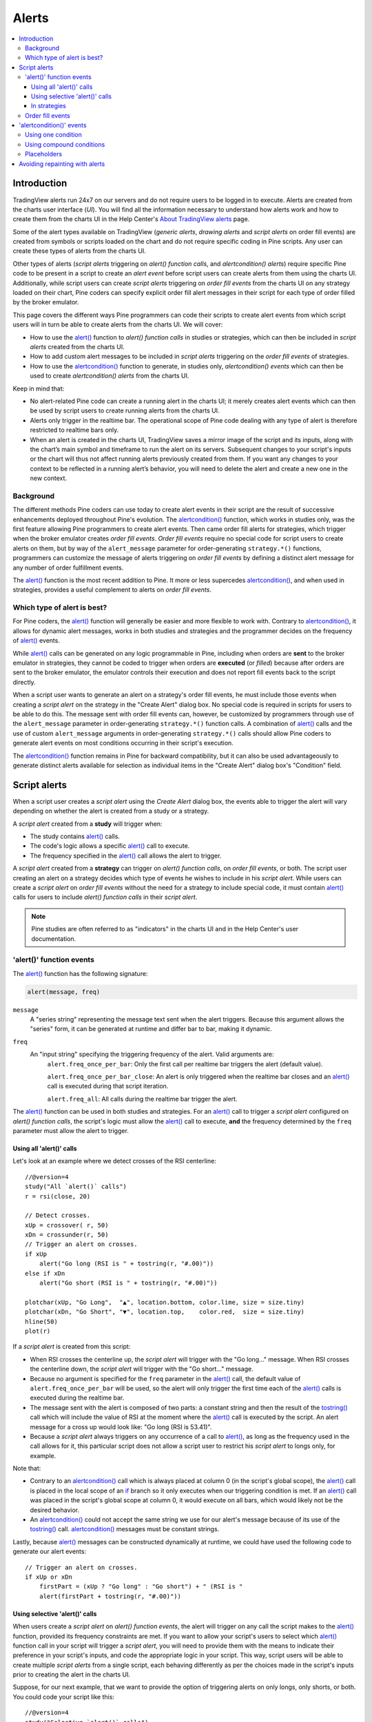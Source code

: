 Alerts
======

.. contents:: :local:
    :depth: 3



Introduction
------------

TradingView alerts run 24x7 on our servers and do not require users to be logged in to execute. Alerts are created from the charts user interface (*UI*). 
You will find all the information necessary to understand how alerts work and how to create them from the charts UI in the 
Help Center's `About TradingView alerts <https://www.tradingview.com/?solution=43000520149>`__ page.

Some of the alert types available on TradingView (*generic alerts*, *drawing alerts* and *script alerts* on order fill events) are created from symbols or 
scripts loaded on the chart and do not require specific coding in Pine scripts. Any user can create these types of alerts from the charts UI.

Other types of alerts 
(*script alerts* triggering on *alert() function calls*, and *alertcondition() alerts*) 
require specific Pine code to be present in a script to create an *alert event* before script users can create alerts from them using the charts UI. 
Additionally, while script users can create *script alerts* triggering on *order fill events* from the charts UI on any strategy loaded on their chart, 
Pine coders can specify explicit order fill alert messages in their script for each type of order filled by the broker emulator. 

This page covers the different ways Pine programmers can code their scripts to create alert events 
from which script users will in turn be able to create alerts from the charts UI. 
We will cover:

- How to use the `alert() <https://www.tradingview.com/pine-script-reference/v4/#fun_alert>`__ function to *alert() function calls* 
  in studies or strategies, which can then be included in *script alerts* created from the charts UI.
- How to add custom alert messages to be included in *script alerts* triggering on the *order fill events* of strategies.
- How to use the `alertcondition() <https://www.tradingview.com/pine-script-reference/v4/#fun_alertcondition>`__ function to generate, 
  in studies only, *alertcondition() events* which can then be used to create *alertcondition() alerts* from the charts UI.

Keep in mind that:

- No alert-related Pine code can create a running alert in the charts UI; 
  it merely creates alert events which can then be used by script users to create running alerts from the charts UI.
- Alerts only trigger in the realtime bar. The operational scope of Pine code dealing with any type of alert is therefore restricted to realtime bars only.
- When an alert is created in the charts UI, TradingView saves a mirror image of the script and its inputs, along with the chart’s main symbol and timeframe 
  to run the alert on its servers. Subsequent changes to your script's inputs or the chart will thus not affect running alerts previously created from them. 
  If you want any changes to your context to be reflected in a running alert’s behavior, 
  you will need to delete the alert and create a new one in the new context.


Background
^^^^^^^^^^

The different methods Pine coders can use today to create alert events in their script are the result of successive enhancements deployed throughout Pine's evolution. 
The `alertcondition() <https://www.tradingview.com/pine-script-reference/v4/#fun_alertcondition>`__ function, which works in studies only, 
was the first feature allowing Pine programmers to create alert events. 
Then came order fill alerts for strategies, which trigger when the broker emulator creates *order fill events*. 
*Order fill events* require no special code for script users to create alerts on them, 
but by way of the ``alert_message`` parameter for order-generating ``strategy.*()`` functions, 
programmers can customize the message of alerts triggering on *order fill events* by defining a distinct alert message for any number of order fulfillment events. 

The `alert() <https://www.tradingview.com/pine-script-reference/v4/#fun_alert>`__ 
function is the most recent addition to Pine. It more or less supercedes 
`alertcondition() <https://www.tradingview.com/pine-script-reference/v4/#fun_alertcondition>`__, and when used in strategies, 
provides a useful complement to alerts on *order fill events*.


Which type of alert is best?
^^^^^^^^^^^^^^^^^^^^^^^^^^^^^

For Pine coders, the `alert() <https://www.tradingview.com/pine-script-reference/v4/#fun_alert>`__ function will generally be easier and more flexible to work with. 
Contrary to `alertcondition() <https://www.tradingview.com/pine-script-reference/v4/#fun_alertcondition>`__, 
it allows for dynamic alert messages, works in both studies and strategies and the programmer decides on the frequency of 
`alert() <https://www.tradingview.com/pine-script-reference/v4/#fun_alert>`__ events.

While `alert() <https://www.tradingview.com/pine-script-reference/v4/#fun_alert>`__ calls can be generated on any logic programmable in Pine, 
including when orders are **sent** to the broker emulator in strategies, 
they cannot be coded to trigger when orders are **executed** (or *filled*) because after orders are sent to the broker emulator, 
the emulator controls their execution and does not report fill events back to the script directly. 

When a script user wants to generate an alert on a strategy's order fill events, 
he must include those events when creating a *script alert* on the strategy in the "Create Alert" dialog box. 
No special code is required in scripts for users to be able to do this. 
The message sent with order fill events can, 
however, be customized by programmers through use of the ``alert_message`` parameter in order-generating ``strategy.*()`` function calls. 
A combination of `alert() <https://www.tradingview.com/pine-script-reference/v4/#fun_alert>`__ calls and the use of custom 
``alert_message`` arguments in order-generating ``strategy.*()`` calls should allow Pine coders to generate 
alert events on most conditions occurring in their script's execution.

The `alertcondition() <https://www.tradingview.com/pine-script-reference/v4/#fun_alertcondition>`__ function remains in Pine for backward compatibility, 
but it can also be used advantageously to generate distinct alerts available for selection as individual items in the "Create Alert" dialog box's "Condition" field.



Script alerts
-------------

When a script user creates a *script alert* using the *Create Alert* dialog box, 
the events able to trigger the alert will vary depending on whether the alert is created from a study or a strategy.

A *script alert* created from a **study** will trigger when:

- The study contains `alert() <https://www.tradingview.com/pine-script-reference/v4/#fun_alert>`__ calls.
- The code's logic allows a specific `alert() <https://www.tradingview.com/pine-script-reference/v4/#fun_alert>`__ call to execute.
- The frequency specified in the `alert() <https://www.tradingview.com/pine-script-reference/v4/#fun_alert>`__ call allows the alert to trigger.

A *script alert* created from a **strategy** can trigger on *alert() function calls*, on *order fill events*, 
or both. The script user creating an alert on a strategy decides which type of events he wishes to include in his *script alert*. 
While users can create a *script alert* on *order fill events* without the need for a strategy to include special code, 
it must contain `alert() <https://www.tradingview.com/pine-script-reference/v4/#fun_alert>`__ calls for users to include 
*alert() function calls* in their *script alert*.

.. note:: Pine studies are often referred to as "indicators" in the charts UI and in the Help Center's user documentation.


'alert()' function events
^^^^^^^^^^^^^^^^^^^^^^^^^

The `alert() <https://www.tradingview.com/pine-script-reference/v4/#fun_alert>`__ function has the following signature:

.. code-block:: text

    alert(message, freq)

``message``
    A "series string" representing the message text sent when the alert triggers.
    Because this argument allows the "series" form, it can be generated at runtime and differ bar to bar, making it dynamic.

``freq``
    An "input string" specifying the triggering frequency of the alert. Valid arguments are:
        ``alert.freq_once_per_bar``: Only the first call per realtime bar triggers the alert (default value).

        ``alert.freq_once_per_bar_close``: An alert is only triggered when the realtime bar closes and an 
        `alert() <https://www.tradingview.com/pine-script-reference/v4/#fun_alert>`__ call is executed during that script iteration.

        ``alert.freq_all``: All calls during the realtime bar trigger the alert.

The `alert() <https://www.tradingview.com/pine-script-reference/v4/#fun_alert>`__ function can be used in both studies and strategies. 
For an `alert() <https://www.tradingview.com/pine-script-reference/v4/#fun_alert>`__ call to trigger a *script alert* configured on *alert() function calls*, 
the script's logic must allow the `alert() <https://www.tradingview.com/pine-script-reference/v4/#fun_alert>`__ call to execute, 
**and** the frequency determined by the ``freq`` parameter must allow the alert to trigger.


Using all 'alert()' calls
"""""""""""""""""""""""""

Let's look at an example where we detect crosses of the RSI centerline::

    //@version=4
    study("All `alert()` calls")
    r = rsi(close, 20)

    // Detect crosses.
    xUp = crossover( r, 50)
    xDn = crossunder(r, 50)
    // Trigger an alert on crosses.
    if xUp
        alert("Go long (RSI is " + tostring(r, "#.00)"))
    else if xDn
        alert("Go short (RSI is " + tostring(r, "#.00)"))

    plotchar(xUp, "Go Long",  "▲", location.bottom, color.lime, size = size.tiny)
    plotchar(xDn, "Go Short", "▼", location.top,    color.red,  size = size.tiny)
    hline(50)
    plot(r)

If a *script alert* is created from this script:

- When RSI crosses the centerline up, the *script alert* will trigger with the "Go long..." message. 
  When RSI crosses the centerline down, the *script alert* will trigger with the "Go short..." message.
- Because no argument is specified for the ``freq`` parameter in the `alert() <https://www.tradingview.com/pine-script-reference/v4/#fun_alert>`__ call, 
  the default value of ``alert.freq_once_per_bar`` will be used, so the alert will only trigger the first time each of the 
  `alert() <https://www.tradingview.com/pine-script-reference/v4/#fun_alert>`__ calls is executed during the realtime bar.
- The message sent with the alert is composed of two parts: a constant string and then the result of the 
  `tostring() <https://www.tradingview.com/pine-script-reference/v4/#fun_tostring>`__ call which will include the value of RSI at the moment where the 
  `alert() <https://www.tradingview.com/pine-script-reference/v4/#fun_alert>`__ call is executed by the script. An alert message for a cross up would look like: 
  "Go long (RSI is 53.41)".
- Because a *script alert* always triggers on any occurrence of a call to `alert() <https://www.tradingview.com/pine-script-reference/v4/#fun_alert>`__, 
  as long as the frequency used in the call allows for it, this particular script does not allow a script user to restrict his *script alert* to longs only, for example.

Note that:

- Contrary to an `alertcondition() <https://www.tradingview.com/pine-script-reference/v4/#fun_alertcondition>`__ call which is always placed at column 0 
  (in the script's global scope), the `alert() <https://www.tradingview.com/pine-script-reference/v4/#fun_alert>`__ call is placed 
  in the local scope of an `if <https://www.tradingview.com/pine-script-reference/v4/#op_if>`__ branch so it only executes when our triggering condition is met. 
  If an `alert() <https://www.tradingview.com/pine-script-reference/v4/#fun_alert>`__ call was placed in the script's global scope at column 0, 
  it would execute on all bars, which would likely not be the desired behavior.
- An `alertcondition() <https://www.tradingview.com/pine-script-reference/v4/#fun_alertcondition>`__ 
  could not accept the same string we use for our alert's message because of its use of the 
  `tostring() <https://www.tradingview.com/pine-script-reference/v4/#fun_tostring>`__ call. 
  `alertcondition() <https://www.tradingview.com/pine-script-reference/v4/#fun_alertcondition>`__ messages must be constant strings.

Lastly, because `alert() <https://www.tradingview.com/pine-script-reference/v4/#fun_alert>`__ messages can be constructed dynamically at runtime, 
we could have used the following code to generate our alert events::

    // Trigger an alert on crosses.
    if xUp or xDn
        firstPart = (xUp ? "Go long" : "Go short") + " (RSI is "
        alert(firstPart + tostring(r, "#.00)"))


Using selective 'alert()' calls
"""""""""""""""""""""""""""""""

When users create a *script alert* on *alert() function events*, the alert will trigger on any call the script makes to the 
`alert() <https://www.tradingview.com/pine-script-reference/v4/#fun_alert>`__ function, provided its frequency constraints are met. 
If you want to allow your script's users to select which `alert() <https://www.tradingview.com/pine-script-reference/v4/#fun_alert>`__ function call 
in your script will trigger a *script alert*, you will need to provide them with the means to indicate their preference in your script's inputs, 
and code the appropriate logic in your script. This way, script users will be able to create multiple *script alerts* from a single script, 
each behaving differently as per the choices made in the script's inputs prior to creating the alert in the charts UI.

Suppose, for our next example, that we want to provide the option of triggering alerts on only longs, only shorts, or both.
You could code your script like this::

    //@version=4
    study("Selective `alert()` calls")
    i_detectLongs  = input(true,  "Detect Longs")
    i_detectShorts = input(true,  "Detect Shorts")
    i_repaint      = input(false, "Allow Repainting")

    r = rsi(close, 20)
    // Detect crosses.
    xUp = crossover( r, 50)
    xDn = crossunder(r, 50)
    // Only generate entries when the trade's direction is allowed in inputs.
    enterLong  = i_detectLongs  and xUp and (i_repaint or barstate.isconfirmed)
    enterShort = i_detectShorts and xDn and (i_repaint or barstate.isconfirmed)
    // Trigger the alerts only when the compound condition is met.
    if enterLong
        alert("Go long (RSI is " + tostring(r, "#.00)"))
    else if enterShort
        alert("Go short (RSI is " + tostring(r, "#.00)"))

    plotchar(enterLong,  "Go Long",  "▲", location.bottom, color.lime, size = size.tiny)
    plotchar(enterShort, "Go Short", "▼", location.top,    color.red,  size = size.tiny)
    hline(50)
    plot(r)

Note how:

- We create a compound condition that is met only when the user's selection allows for an entry in that direction. 
  A long entry on a crossover of the centerline only triggers the alert when long entries have been enabled in the script's Inputs.
- We offer the user to indicate his repainting preference. When he does not allow the calculations to repaint, 
  we wait until the bar's confirmation to trigger the compound condition. This way, the alert and the marker only appear at the end of the realtime bar.
- If a user of this script wanted to create two distinct script alerts from this script, i.e., one triggering only on longs, 
  and one only on shorts, then he would need to:
    - Select only "Detect Longs" in the inputs and create a first *script alert* on the script.
    - Select only "Detect Shorts" in the Inputs and create another *script alert* on the script.


In strategies
"""""""""""""

`alert() <https://www.tradingview.com/pine-script-reference/v4/#fun_alert>`__ function calls can be used in strategies the same way as in studies. 
While *script alerts* on strategies will use *order fill events* to trigger alerts when the broker emulator fills orders, 
`alert() <https://www.tradingview.com/pine-script-reference/v4/#fun_alert>`__ can be used advantageously to generate other alert events in strategies.

This strategy creates *alert() function calls* when RSI moves against the trade for three consecutive bars::

    //@version=4
    strategy("Strategy with selective `alert()` calls")
    r = rsi(close, 20)

    // Detect crosses.
    xUp = crossover( r, 50)
    xDn = crossunder(r, 50)
    // Place orders on crosses.
    if xUp
        strategy.entry("Long", strategy.long)
    else if xDn
        strategy.entry("Short", strategy.short)

    // Trigger an alert when RSI diverges from our trade's direction.
    divInLongTrade  = strategy.position_size > 0 and falling(r, 3)
    divInShortTrade = strategy.position_size < 0 and rising( r, 3)
    if divInLongTrade 
        alert("WARNING: Falling RSI", alert.freq_once_per_bar_close)
    if divInShortTrade
        alert("WARNING: Rising RSI", alert.freq_once_per_bar_close)

    plotchar(xUp, "Go Long",  "▲", location.bottom, color.lime, size = size.tiny)
    plotchar(xDn, "Go Short", "▼", location.top,    color.red,  size = size.tiny)
    plotchar(divInLongTrade,  "WARNING: Falling RSI", "•", location.top,    color.red,  size = size.tiny)
    plotchar(divInShortTrade, "WARNING: Rising RSI",  "•", location.bottom, color.lime, size = size.tiny)
    hline(50)
    plot(r)

If a user created a *script alert* from this strategy and included both *order fill events* and *alert() function calls* in his alert, 
the alert would trigger whenever an order is executed, or when one of the `alert() <https://www.tradingview.com/pine-script-reference/v4/#fun_alert>`__ calls 
was executed by the script on the realtime bar's closing iteration, i.e., when 
`barstate.isrealtime <https://www.tradingview.com/pine-script-reference/v4/#var_barstate{dot}isrealtime>`__ and 
`barstate.isconfirmed <https://www.tradingview.com/pine-script-reference/v4/#var_barstate{dot}isconfirmed>`__ are both true. 
The *alert() function events* in the script would only trigger the alert when the realtime bar closes because ``alert.freq_once_per_bar_close`` 
is the argument used for the ``freq`` parameter in the `alert() <https://www.tradingview.com/pine-script-reference/v4/#fun_alert>`__ calls.


Order fill events
^^^^^^^^^^^^^^^^^

When a *script alert* is created from a study, it can only trigger on *alert() function calls*. 
However, when a *script alert* is created from a strategy, the user can specify that *order fill events* also trigger the *script alert*. 
An *order fill event* is any event generated by the broker emulator which causes a simulated order to be executed. 
It is the equivalent of a trade order being filled by a broker/exchange. Orders are not necessarily executed when they are placed. 
In a strategy, the execution of orders can only be detected indirectly and after the fact, by analyzing changes in built-in variables such as 
`strategy.opentrades <https://www.tradingview.com/pine-script-reference/v4/#var_strategy{dot}opentrades>`__ or 
`strategy.position_size <https://www.tradingview.com/pine-script-reference/v4/#var_strategy{dot}position_size>`__. 
*Script alerts* configured on *order fill events* are thus useful in that they allow the triggering of alerts at the precise moment of an order's execution, 
before a script's logic can detect it.

Pine coders can customize the alert message sent when specific orders are executed. While this is not a pre-requisite for *order fill events* to trigger, 
custom alert messages can be useful because they allow custom syntax to be included with alerts in order to route actual orders to a third-party execution engine, for example. 
Specifying custom alert messages for specific *order fill events* is done by means of the ``alert_message`` parameter in functions which can generate orders: 
`strategy.close() <https://www.tradingview.com/pine-script-reference/v4/#fun_strategy{dot}close>`__, 
`strategy.entry() <https://www.tradingview.com/pine-script-reference/v4/#fun_strategy{dot}entry>`__, 
`strategy.exit() <https://www.tradingview.com/pine-script-reference/v4/#fun_strategy{dot}exit>`__ and 
`strategy.order() <https://www.tradingview.com/pine-script-reference/v4/#fun_strategy{dot}order>`__.

The argument used for the ``alert_message`` parameter is a "series string", so it can be constructed dynamically using any variable available to the script, 
as long as it is converted to string format.

Let's look at a strategy where we use the ``alert_message`` parameter in both our 
`strategy.entry() <https://www.tradingview.com/pine-script-reference/v4/#fun_strategy{dot}entry>`__ calls::

    //@version=4
    strategy("Strategy using `alert_message`")
    r = rsi(close, 20)

    // Detect crosses.
    xUp = crossover( r, 50)
    xDn = crossunder(r, 50)
    // Place order on crosses using a custom alert message for each.
    if xUp
        strategy.entry("Long", strategy.long, stop = high, alert_message = "Stop-buy executed (stop was " + tostring(high) + ")")
    else if xDn
        strategy.entry("Short", strategy.short, stop = low, alert_message = "Stop-sell executed (stop was " + tostring(low) + ")")

    plotchar(xUp, "Go Long",  "▲", location.bottom, color.lime, size = size.tiny)
    plotchar(xDn, "Go Short", "▼", location.top,    color.red,  size = size.tiny)
    hline(50)
    plot(r)

Note that:

- We use the ``stop`` parameter in our `strategy.entry() <https://www.tradingview.com/pine-script-reference/v4/#fun_strategy{dot}entry>`__ calls, 
  which creates stop-buy and stop-sell orders. This entails that buy orders will only execute once price is higher than the `high` on the bar where the order is placed, 
  and sell orders will only execute once price is lower than the `low` on the bar where the order is placed.
- The up/down arrows which we plot with `plotchar() <https://www.tradingview.com/pine-script-reference/v4/#fun_plotchar>`_ are plotted when orders are **placed**. 
  Any number of bars may elapse before the order is actually executed, and in some cases the order will never be executed because price does not meet 
  the required condition.
- Because we use the same ``id`` argument for all buy orders, any new buy order placed before a previous order's condition is met will replace that order. 
  The same applies to sell orders.
- Although the ``alert_message`` argument will only be included in the alert message when the order is executed, it is evaluated when the order is placed.

When the ``alert_message`` parameter is used in a strategy's order-generating ``strategy.*()`` function calls, 
script users must include the ``{{strategy.order.alert_message}}`` placeholder in the "Create Alert" dialog box's "Message" field 
when creating *script alerts* on *order fill events*. This is required so the ``alert_message`` argument used in the order-generating ``strategy.*()`` function calls 
is used in the message of alerts triggering on each *order fill event*. When only using the ``{{strategy.order.alert_message}}`` placeholder in the "Message" field and the 
``alert_message`` parameter is present in only some of the order-generating ``strategy.*()`` function calls in your strategy, 
an empty string will replace the placeholder in the message of alerts triggered by any order-generating ``strategy.*()`` function call not using the ``alert_message`` parameter.

While other placeholders can be used in the "Create Alert" dialog box's "Message" field by users create alerts on *order fill events*, 
they cannot be used in the argument of ``alert_message``.



'alertcondition()' events
-------------------------

The `alertcondition() <https://www.tradingview.com/pine-script-reference/v4/#fun_alertcondition>`__ function
allows programmers to create individual *alertcondition events* in Pine studies. 
One study may contain more than one `alertcondition() <https://www.tradingview.com/pine-script-reference/v4/#fun_alertcondition>`__ call. 
Each call to `alertcondition() <https://www.tradingview.com/pine-script-reference/v4/#fun_alertcondition>`__ 
in a script will create a corresponding alert selectable in the "Condition" dropdown menu of the "Create Alert" dialog box. 

While the presence of `alertcondition() <https://www.tradingview.com/pine-script-reference/v4/#fun_alertcondition>`__ calls 
in a Pine **strategy** script will not cause a compilation error, alerts cannot be created from them.

The `alertcondition() <https://www.tradingview.com/pine-script-reference/v4/#fun_alertcondition>`__ function has the following signature:

.. code-block:: text

    alertcondition(condition, title, message)

``condition``
   A "series bool" value (``true`` or ``false``) which determines when the alert will trigger. It is a required argument. 
   When the value is ``true`` the alert will trigger. When the value is ``false`` the alert will not trigger. 
   Contrary to `alert() <https://www.tradingview.com/pine-script-reference/v4/#fun_alert>`__ function calls, 
   `alertcondition() <https://www.tradingview.com/pine-script-reference/v4/#fun_alertcondition>`__ calls 
   must start at column zero of a line, so cannot be placed in conditional blocks.

``title``
   A "const string" optional argument that sets the name of the alert condition as it will appear in the *Create Alert* dialog box's "Condition" field in the charts UI. 
   If no argument is supplied, "Alert" will be used.

``message``
   A "const string" optional argument that specifies the text message to display when the alert triggers. 
   The text will appear in the "Message" field of the "Create Alert" dialog box, from where script users can then modify it when creating an alert. 
   **As this argument must be a "const string", it must be known at compilation time and thus cannot vary bar to bar.** 
   It can, however, contain placeholders which will be replaced at runtime by dynamic values that may change bar to bar. See this page's `Placeholders`_ section for a list.

The `alertcondition() <https://www.tradingview.com/pine-script-reference/v4/#fun_alertcondition>`__ function does not include a ``freq`` parameter. 
The frequency of *alertcondition() alerts* is determined by users in the "Create Alert" dialog box.


Using one condition
^^^^^^^^^^^^^^^^^^^

Here is an example of code creating an alert condition::

    //@version=4
    study("`alertcondition()` on single condition")
    r = rsi(close, 20)

    xUp = crossover( r, 50)
    xDn = crossunder(r, 50)

    plotchar(xUp, "Long",  "▲", location.bottom, color.lime, size = size.tiny)
    plotchar(xDn, "Short", "▼", location.top,    color.red,  size = size.tiny)
    hline(50)
    plot(r)

    alertcondition(xUp, "Long Alert",  "Go long")
    alertcondition(xDn, "Short Alert", "Go short")

Because we have two `alertcondition() <https://www.tradingview.com/pine-script-reference/v4/#fun_alertcondition>`__ calls in our script, 
two different alerts will be available in the "Create Alert" dialog box's "Condition" field: "Long Alert" and "Short Alert".

If we wanted to include the value of the volume when the cross occurs, we could not simply add its value to the ``message`` string using ``tostring(r)``, 
as we could in an `alert() <https://www.tradingview.com/pine-script-reference/v4/#fun_alert>`__ call or in an ``alert_message`` argument in a strategy. 
We can, however, include it using a placeholder. This shows two alternatives::

    alertcondition(xUp, "Long Alert",  "Go long. RSI is {{plot_0}}")
    alertcondition(xDn, "Short Alert", 'Go short. RSI is {{plot("RSI")}}')

Note that:

- The first line uses the ``{{plot_0}}`` placeholder, where the plot number corresponds to the order of the plot in the script.
- The second line uses the ``{{plot("[plot_title]")}}`` type of placeholder, 
  which must include the ``title`` of the `plot() <https://www.tradingview.com/pine-script-reference/v4/#fun_plot>`_ call used in our script to plot the volume. 
  Double quotes are used to wrap the plot's title inside the ``{{plot("RSI")}}`` placeholder. This requires that we use single quotes to wrap the ``message`` string.
- Using one of these methods we can include any numeric value that is plotted by our study, but as strings cannot be plotted, no string variable can be used.


Using compound conditions
^^^^^^^^^^^^^^^^^^^^^^^^^


Placeholders
^^^^^^^^^^^^

These placeholders can be used in the ``message`` argument of `alertcondition() <https://www.tradingview.com/pine-script-reference/v4/#fun_alertcondition>`_ calls. 
They will be replaced with dynamic values when the alert triggers. They are the only way to include dynamic values (values that can vary bar to bar) in 
`alertcondition() <https://www.tradingview.com/pine-script-reference/v4/#fun_alertcondition>`_ messages.

Note that users creating *alertcondition() alerts* from the "Create Alert" dialog box in the charts UI are also able to use these placeholders in the dialog box's "Message" field.
    

``{{exchange}}``
    Exchange of the symbol used in the alert (NASDAQ, NYSE, MOEX, etc). Note that for delayed symbols, the exchange will end with “_DL” or “_DLY.” For example, “NYMEX_DL.”

``{{interval}}``
    Returns the timeframe of the chart the alert is created on. 
    Note that Range charts are calculated based on 1m data, so the placeholder will always return "1" on any alert created on a Range chart.

``{{open}}``, ``{{high}}``, ``{{low}}``, ``{{close}}``, ``{{volume}}``
    Corresponding values of the bar on which the alert has been triggered.

``{{plot_0}}``, ``{{plot_1}}``, [...], ``{{plot_19}}``
    Value of the corresponding plot number. Plots are numbered from zero to 19 in order of appearance in the script, so only one of the first 20 plots can be used.
    For example, the built-in "Volume" indicator has two output series: Volume and Volume MA, so you could use the following:

::

    alertcondition(volume > sma(volume,20), "Volume alert", "Volume ({{plot_0}}) > average ({{plot_1}})")

``{{plot("[plot_title]")}}``
    This placeholder can be used when one needs to refer to a plot using the ``title`` argument used in a 
    `plot() <https://www.tradingview.com/pine-script-reference/v4/#fun_plot>`_ call. 
    Note that double quotation marks (``"``) **must** be used inside the placeholder to wrap the ``title`` argument. 
    This requires that a single quotation mark (``'``) be used to wrap the ``message`` string:

::

    //@version=4
    study("")
    r = rsi(close, 14)
    xUp = crossover(r, 50)
    plot(r, "RSI")
    alertcondition(xUp, message = 'RSI is bullish at: {{plot("RSI")}}')

``{{ticker}}``
    Ticker of the symbol used in the alert (AAPL, BTCUSD, etc.).

``{{time}}``
    Returns the time at the beginning of the bar. Time is UTC, formatted as ``yyyy-MM-ddTHH:mm:ssZ``, so for example: ``2019-08-27T09:56:00Z``.

``{{timenow}}``
    Current time when the alert triggers, formatted in the same way as ``{{time}}``. The precision is to the nearest second, regardless of the chart's timeframe.



Avoiding repainting with alerts
-------------------------------

The most common instances of repainting traders want to avoid with alerts are ones where they must prevent an alert from triggering at some point during the realtime bar when it would **not** have triggered at its close. This can happen when these conditions are met:

- The calculations used in the condition triggering the alert can vary during the realtime bar. 
  This will be the case with any calculation using ``high``, ``low`` or ``close``, for example, which includes almost all built-in indicators. 
  It will also be the case with the result of any `security() <https://www.tradingview.com/pine-script-reference/v4/#fun_security>`__ call using 
  a higher timeframe than the chart's, when the higher timeframe's current bar has not closed yet.
- The alert can trigger before the close of the realtime bar, so with any frequency other than "Once Per Bar Close".

The simplest way to avoid this type of repainting is to configure the triggering frequency of alerts so they only trigger on the close of the realtime bar. 
There is no panacea; avoiding this type of repainting **always** entails waiting for confirmed information, which means the trader must sacrifice immediacy to achieve reliability.

Note that other types of repainting such as those documented in our :doc:`/essential/Indicator_repainting` section may not be preventable by simply triggering alerts on the close of realtime bars.
